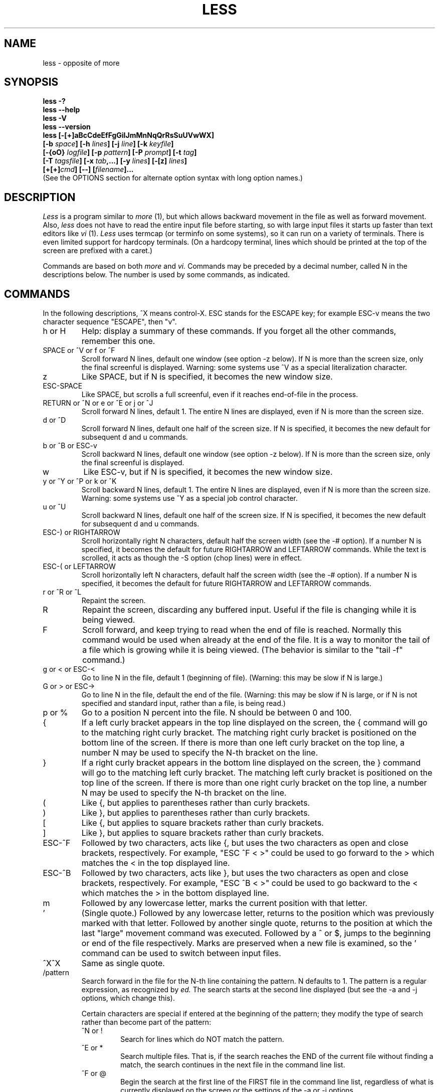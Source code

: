 .TH LESS 1 "Version 374: 19 Feb 2002"
.SH NAME
less \- opposite of more
.SH SYNOPSIS
.B "less -?"
.br
.B "less --help"
.br
.B "less -V"
.br
.B "less --version"
.br
.B "less [-[+]aBcCdeEfFgGiIJmMnNqQrRsSuUVwWX]"
.br
.B "     [-b \fIspace\fP] [-h \fIlines\fP] [-j \fIline\fP] [-k \fIkeyfile\fP]"
.br
.B "     [-{oO} \fIlogfile\fP] [-p \fIpattern\fP] [-P \fIprompt\fP] [-t \fItag\fP]"
.br
.B "     [-T \fItagsfile\fP] [-x \fItab\fP,...] [-y \fIlines\fP] [-[z] \fIlines\fP]"
.br
.B "     [+[+]\fIcmd\fP] [--] [\fIfilename\fP]..."
.br
(See the OPTIONS section for alternate option syntax with long option names.)

.SH DESCRIPTION
.I Less
is a program similar to 
.I more
(1), but which allows backward movement
in the file as well as forward movement.
Also,
.I less
does not have to read the entire input file before starting,
so with large input files it starts up faster than text editors like
.I vi
(1).
.I Less
uses termcap (or terminfo on some systems),
so it can run on a variety of terminals.
There is even limited support for hardcopy terminals.
(On a hardcopy terminal, lines which should be printed at the top
of the screen are prefixed with a caret.)
.PP
Commands are based on both
.I more
and
.I vi.
Commands may be preceded by a decimal number, 
called N in the descriptions below.
The number is used by some commands, as indicated.

.SH COMMANDS
In the following descriptions, ^X means control-X.
ESC stands for the ESCAPE key; for example ESC-v means the
two character sequence "ESCAPE", then "v".
.IP "h or H"
Help: display a summary of these commands.
If you forget all the other commands, remember this one.
.IP "SPACE or ^V or f or ^F"
Scroll forward N lines, default one window (see option -z below).
If N is more than the screen size, only the final screenful is displayed.
Warning: some systems use ^V as a special literalization character.
.IP "z"
Like SPACE, but if N is specified, it becomes the new window size.
.IP "ESC-SPACE"
Like SPACE, but scrolls a full screenful, even if it reaches
end-of-file in the process.
.IP "RETURN or ^N or e or ^E or j or ^J"
Scroll forward N lines, default 1.
The entire N lines are displayed, even if N is more than the screen size.
.IP "d or ^D"
Scroll forward N lines, default one half of the screen size.
If N is specified, it becomes the new default for 
subsequent d and u commands.
.IP "b or ^B or ESC-v"
Scroll backward N lines, default one window (see option -z below).
If N is more than the screen size, only the final screenful is displayed.
.IP "w"
Like ESC-v, but if N is specified, it becomes the new window size.
.IP "y or ^Y or ^P or k or ^K"
Scroll backward N lines, default 1.
The entire N lines are displayed, even if N is more than the screen size.
Warning: some systems use ^Y as a special job control character.
.IP "u or ^U"
Scroll backward N lines, default one half of the screen size.
If N is specified, it becomes the new default for 
subsequent d and u commands.
.IP "ESC-) or RIGHTARROW"
Scroll horizontally right N characters, default half the screen width
(see the -# option).
If a number N is specified, it becomes the default for future RIGHTARROW
and LEFTARROW commands.
While the text is scrolled, it acts as though the -S option
(chop lines) were in effect.
.IP "ESC-( or LEFTARROW"
Scroll horizontally left N characters, default half the screen width
(see the -# option).
If a number N is specified, it becomes the default for future RIGHTARROW
and LEFTARROW commands.
.IP "r or ^R or ^L"
Repaint the screen.
.IP R
Repaint the screen, discarding any buffered input.
Useful if the file is changing while it is being viewed.
.IP "F"
Scroll forward, and keep trying to read when the
end of file is reached.
Normally this command would be used when already at the end of the file.
It is a way to monitor the tail of a file which is growing
while it is being viewed.
(The behavior is similar to the "tail -f" command.)
.IP "g or < or ESC-<"
Go to line N in the file, default 1 (beginning of file).
(Warning: this may be slow if N is large.)
.IP "G or > or ESC->"
Go to line N in the file, default the end of the file.
(Warning: this may be slow if N is large,
or if N is not specified and
standard input, rather than a file, is being read.)
.IP "p or %"
Go to a position N percent into the file.
N should be between 0 and 100.
.IP "{"
If a left curly bracket appears in the top line displayed
on the screen,
the { command will go to the matching right curly bracket.
The matching right curly bracket is positioned on the bottom
line of the screen.
If there is more than one left curly bracket on the top line,
a number N may be used to specify the N-th bracket on the line.
.IP "}"
If a right curly bracket appears in the bottom line displayed
on the screen,
the } command will go to the matching left curly bracket.
The matching left curly bracket is positioned on the top
line of the screen.
If there is more than one right curly bracket on the top line,
a number N may be used to specify the N-th bracket on the line.
.IP "("
Like {, but applies to parentheses rather than curly brackets.
.IP ")"
Like }, but applies to parentheses rather than curly brackets.
.IP "["
Like {, but applies to square brackets rather than curly brackets.
.IP "]"
Like }, but applies to square brackets rather than curly brackets.
.IP "ESC-^F"
Followed by two characters,
acts like {, but uses the two characters as open and close brackets,
respectively.
For example, "ESC ^F < >" could be used to 
go forward to the > which matches the < in the top displayed line.
.IP "ESC-^B"
Followed by two characters,
acts like }, but uses the two characters as open and close brackets,
respectively.
For example, "ESC ^B < >" could be used to 
go backward to the < which matches the > in the bottom displayed line.
.IP m
Followed by any lowercase letter, 
marks the current position with that letter.
.IP "'"
(Single quote.)
Followed by any lowercase letter, returns to the position which
was previously marked with that letter.
Followed by another single quote, returns to the position at
which the last "large" movement command was executed.
Followed by a ^ or $, jumps to the beginning or end of the
file respectively.
Marks are preserved when a new file is examined,
so the ' command can be used to switch between input files.
.IP "^X^X"
Same as single quote.
.IP /pattern
Search forward in the file for the N-th line containing the pattern.
N defaults to 1.
The pattern is a regular expression, as recognized by
.I ed.
The search starts at the second line displayed
(but see the -a and -j options, which change this).
.sp
Certain characters are special
if entered at the beginning of the pattern;
they modify the type of search rather than become part of the pattern:
.RS
.IP "^N or !"
Search for lines which do NOT match the pattern.
.IP "^E or *"
Search multiple files.
That is, if the search reaches the END of the current file 
without finding a match,
the search continues in the next file in the command line list.
.IP "^F or @"
Begin the search at the first line of the FIRST file
in the command line list,
regardless of what is currently displayed on the screen
or the settings of the -a or -j options.
.IP "^K"
Highlight any text which matches the pattern on the current screen, 
but don't move to the first match (KEEP current position).
.IP "^R"
Don't interpret regular expression metacharacters;
that is, do a simple textual comparison.
.RE
.IP ?pattern
Search backward in the file for the N-th line containing the pattern.
The search starts at the line immediately before the top line displayed.
.sp
Certain characters are special as in the / command:
.RS
.IP "^N or !"
Search for lines which do NOT match the pattern.
.IP "^E or *"
Search multiple files.
That is, if the search reaches the beginning of the current file 
without finding a match,
the search continues in the previous file in the command line list.
.IP "^F or @"
Begin the search at the last line of the last file
in the command line list,
regardless of what is currently displayed on the screen
or the settings of the -a or -j options.
.IP "^K"
As in forward searches.
.IP "^R"
As in forward searches.
.RE
.IP "ESC-/pattern"
Same as "/*".
.IP "ESC-?pattern"
Same as "?*".
.IP n
Repeat previous search, for N-th line containing the last pattern.
If the previous search was modified by ^N, the search is made for the
N-th line NOT containing the pattern.
If the previous search was modified by ^E, the search continues
in the next (or previous) file if not satisfied in the current file.
If the previous search was modified by ^R, the search is done
without using regular expressions.
There is no effect if the previous search was modified by ^F or ^K.
.IP N
Repeat previous search, but in the reverse direction.
.IP "ESC-n"
Repeat previous search, but crossing file boundaries.
The effect is as if the previous search were modified by *.
.IP "ESC-N"
Repeat previous search, but in the reverse direction
and crossing file boundaries.
.IP "ESC-u"
Undo search highlighting.
Turn off highlighting of strings matching the current search pattern. 
If highlighting is already off because of a previous ESC-u command,
turn highlighting back on.
Any search command will also turn highlighting back on.
(Highlighting can also be disabled by toggling the -G option;
in that case search commands do not turn highlighting back on.)
.IP ":e [filename]"
Examine a new file.
If the filename is missing, the "current" file (see the :n and :p commands
below) from the list of files in the command line is re-examined.
A percent sign (%) in the filename is replaced by the name of the
current file.  
A pound sign (#) is replaced by the name of the previously examined file.
However, two consecutive percent signs are simply 
replaced with a single percent sign.  
This allows you to enter a filename that contains a percent sign
in the name.
Similarly, two consecutive pound signs are replaced with a single pound sign.
The filename is inserted into the command line list of files
so that it can be seen by subsequent :n and :p commands.
If the filename consists of several files, they are all inserted into
the list of files and the first one is examined.
If the filename contains one or more spaces,
the entire filename should be enclosed in double quotes
(also see the -" option).
.IP "^X^V or E"
Same as :e.
Warning: some systems use ^V as a special literalization character.
On such systems, you may not be able to use ^V.
.IP ":n"
Examine the next file (from the list of files given in the command line).
If a number N is specified, the N-th next file is examined.
.IP ":p"
Examine the previous file in the command line list.
If a number N is specified, the N-th previous file is examined.
.IP ":x"
Examine the first file in the command line list.
If a number N is specified, the N-th file in the list is examined.
.IP ":d"
Remove the current file from the list of files.
.IP "t"
Go to the next tag, if there were more than one matches for the current tag.
See the \-t option for more details about tags.
.IP "T"
Go to the previous tag, if there were more than one matches for the current tag.
.IP "= or ^G or :f"
Prints some information about the file being viewed,
including its name
and the line number and byte offset of the bottom line being displayed.
If possible, it also prints the length of the file,
the number of lines in the file
and the percent of the file above the last displayed line.
.IP \-
Followed by one of the command line option letters (see OPTIONS below),
this will change the setting of that option
and print a message describing the new setting.
If a ^P (CONTROL-P) is entered immediately after the dash,
the setting of the option is changed but no message is printed.
If the option letter has a numeric value (such as -b or -h),
or a string value (such as -P or -t),
a new value may be entered after the option letter.
If no new value is entered, a message describing
the current setting is printed and nothing is changed.
.IP \-\-
Like the \- command, but takes a long option name (see OPTIONS below)
rather than a single option letter.
You must press RETURN after typing the option name.
A ^P immediately after the second dash suppresses printing of a 
message describing the new setting, as in the \- command.
.IP \-+
Followed by one of the command line option letters
this will reset the option to its default setting
and print a message describing the new setting.
(The "\-+\fIX\fP" command does the same thing
as "\-+\fIX\fP" on the command line.)
This does not work for string-valued options.
.IP \-\-+
Like the \-+ command, but takes a long option name
rather than a single option letter.
.IP \-!
Followed by one of the command line option letters,
this will reset the option to the "opposite" of its default setting
and print a message describing the new setting.
This does not work for numeric or string-valued options.
.IP \-\-!
Like the \-! command, but takes a long option name
rather than a single option letter.
.IP _
(Underscore.)
Followed by one of the command line option letters,
this will print a message describing the current setting of that option.
The setting of the option is not changed.
.IP __
(Double underscore.)
Like the _ (underscore) command, but takes a long option name
rather than a single option letter.
You must press RETURN after typing the option name.
.IP +cmd
Causes the specified cmd to be executed each time a new file is examined.
For example, +G causes 
.I less
to initially display each file starting at the end 
rather than the beginning.
.IP V
Prints the version number of 
.I less 
being run.
.IP "q or Q or :q or :Q or ZZ"
Exits
.I less.
.PP
The following 
four
commands may or may not be valid, depending on your particular installation.
.PP
.IP v
Invokes an editor to edit the current file being viewed.
The editor is taken from the environment variable VISUAL if defined,
or EDITOR if VISUAL is not defined,
or defaults to "vi" if neither VISUAL nor EDITOR is defined.
See also the discussion of LESSEDIT under the section on PROMPTS below.
.IP "! shell-command"
Invokes a shell to run the shell-command given.
A percent sign (%) in the command is replaced by the name of the
current file.  
A pound sign (#) is replaced by the name of the previously examined file.
"!!" repeats the last shell command.
"!" with no shell command simply invokes a shell.
On Unix systems, the shell is taken from the environment variable SHELL,
or defaults to "sh".
On MS-DOS and OS/2 systems, the shell is the normal command processor.
.IP "| <m> shell-command"
<m> represents any mark letter.
Pipes a section of the input file to the given shell command.
The section of the file to be piped is between the first line on
the current screen and the position marked by the letter.
<m> may also be ^ or $ to indicate beginning or end of file respectively.
If <m> is . or newline, the current screen is piped.
.IP "s filename"
Save the input to a file.
This only works if the input is a pipe, not an ordinary file.
.PP
.SH OPTIONS
Command line options are described below.
Most options may be changed while
.I less 
is running, via the "\-" command.
.PP
Most options may be given in one of two forms: 
either a dash followed by a single letter,
or two dashes followed by a long option name.
A long option name may be abbreviated as long as
the abbreviation is unambiguous.
For example, --quit-at-eof may be abbreviated --quit, but not
--qui, since both --quit-at-eof and --quiet begin with --qui.
Some long option names are in uppercase, such as --QUIT-AT-EOF, as
distinct from --quit-at-eof.
Such option names need only have their first letter capitalized;
the remainder of the name may be in either case.
For example, --Quit-at-eof is equivalent to --QUIT-AT-EOF.
.PP
Options are also taken from the environment variable "LESS".
For example, 
to avoid typing "less -options ..." each time 
.I less 
is invoked, you might tell 
.I csh:
.sp
setenv LESS "-options"
.sp
or if you use 
.I sh:
.sp
LESS="-options"; export LESS
.sp
On MS-DOS, you don't need the quotes, but you should replace any 
percent signs in the options string by double percent signs.
.sp
The environment variable is parsed before the command line,
so command line options override the LESS environment variable.
If an option appears in the LESS variable, it can be reset
to its default value on the command line by beginning the command
line option with "\-+".
.sp
For options like -P or -D which take a following string,
a dollar sign ($) must be used to signal the end of the string.
For example, to set two -D options on MS-DOS, you must have
a dollar sign between them, like this:
.sp
LESS="-Dn9.1$-Ds4.1"
.sp
.IP "-? or --help"
This option displays a summary of the commands accepted by
.I less
(the same as the h command).
(Depending on how your shell interprets the question mark,
it may be necessary to quote the question mark, thus: "-\\?".)
.IP "-a or --search-skip-screen"
Causes searches to start after the last line
displayed on the screen, 
thus skipping all lines displayed on the screen.
By default, searches start at the second line on the screen
(or after the last found line; see the -j option).
.IP "-b\fIn\fP or --buffers=\fIn\fP"
Specifies the amount of buffer space
.I less
will use for each file, in units of kilobytes (1024 bytes).
By default 64K of buffer space is used for each file
(unless the file is a pipe; see the -B option).
The -b option specifies instead that \fIn\fP kilobytes of 
buffer space should be used for each file.
If \fIn\fP is -1, buffer space is unlimited; that is,
the entire file is read into memory.
.IP "-B or --auto-buffers"
By default, when data is read from a pipe,
buffers are allocated automatically as needed.
If a large amount of data is read from the pipe, this can cause
a large amount of memory to be allocated.
The -B option disables this automatic allocation of buffers for pipes,
so that only 64K 
(or the amount of space specified by the -b option)
is used for the pipe.
Warning: use of -B can result in erroneous display, since only the
most recently viewed part of the file is kept in memory; 
any earlier data is lost.
.IP "-c or --clear-screen"
Causes full screen repaints to be painted from the top line down.
By default,
full screen repaints are done by scrolling from the bottom of the screen.
.IP "-C or --CLEAR-SCREEN"
The -C option is like -c, but the screen is cleared before it is repainted.
.IP "-d or --dumb"
The -d option suppresses the error message
normally displayed if the terminal is dumb;
that is, lacks some important capability,
such as the ability to clear the screen or scroll backward.
The -d option does not otherwise change the behavior of
.I less
on a dumb terminal.
.IP "-D\fBx\fP\fIcolor\fP or --color=\fBx\fP\fIcolor\fP"
[MS-DOS only]
Sets the color of the text displayed.
\fBx\fP is a single character which selects the type of text whose color is 
being set: n=normal, s=standout, d=bold, u=underlined, k=blink.
\fIcolor\fP is a pair of numbers separated by a period.  
The first number selects the foreground color and the second selects 
the background color of the text.
A single number \fIN\fP is the same as \fIN.0\fP.
.IP "-e or --quit-at-eof"
Causes 
.I less 
to automatically exit
the second time it reaches end-of-file.
By default, the only way to exit 
.I less
is via the "q" command.
.IP "-E or --QUIT-AT-EOF"
Causes 
.I less
to automatically exit the first time it reaches end-of-file.
.IP "-f or --force"
Forces non-regular files to be opened.
(A non-regular file is a directory or a device special file.)
Also suppresses the warning message when a binary file is opened.
By default,
.I less
will refuse to open non-regular files.
.IP "-F or --quit-if-one-screen"
Causes
.I less
to automatically exit
if the entire file can be displayed on the first screen.
.IP "-g or --hilite-search"
Normally, 
.I less 
will highlight ALL strings which match the last search command.
The -g option changes this behavior to highlight only the particular string 
which was found by the last search command.
This can cause 
.I less 
to run somewhat faster than the default.
.IP "-G or --HILITE-SEARCH"
The -G option suppresses all highlighting of strings found by search commands.
.IP "-h\fIn\fP or ---max-back-scroll=\fIn\fP"
Specifies a maximum number of lines to scroll backward.
If it is necessary to scroll backward more than \fIn\fP lines,
the screen is repainted in a forward direction instead.
(If the terminal does not have the ability to scroll
backward, -h0 is implied.)
.IP "-i or --ignore-case"
Causes searches to ignore case; that is,
uppercase and lowercase are considered identical.
This option is ignored if any uppercase letters
appear in the search pattern; 
in other words,
if a pattern contains uppercase letters, then that search does not ignore case.
.IP "-I or --IGNORE-CASE"
Like -i, but searches ignore case even if 
the pattern contains uppercase letters.
.IP "-j\fIn\fP or --jump-target=\fIn\fP"
Specifies a line on the screen where the "target" line
is to be positioned.
A target line is the object of a text search, 
tag search, jump to a line number,
jump to a file percentage, or jump to a marked position.
The screen line is specified by a number: the top line on the screen
is 1, the next is 2, and so on.
The number may be negative to specify a line relative to the bottom
of the screen: the bottom line on the screen is -1, the second
to the bottom is -2, and so on.
If the -j option is used, searches begin at the line immediately
after the target line.
For example, if "-j4" is used, the target line is the
fourth line on the screen, so searches begin at the fifth line
on the screen.
.IP "-J or --status-column"
Displays a status column at the left edge of the screen.
The status column shows the lines that matched the current search.
The status column is also used if the -w or -W option is in effect.
.IP "-k\fIfilename\fP or --lesskey-file=\fIfilename\fP"
Causes
.I less
to open and interpret the named file as a
.I lesskey
(1) file.
Multiple -k options may be specified.
If the LESSKEY or LESSKEY_SYSTEM environment variable is set, or
if a lesskey file is found in a standard place (see KEY BINDINGS),
it is also used as a 
.I lesskey
file.
.IP "-m or --long-prompt"
Causes 
.I less
to prompt verbosely (like \fImore\fP),
with the percent into the file.
By default,
.I less
prompts with a colon.
.IP "-M or --LONG-PROMPT"
Causes 
.I less
to prompt even more verbosely than 
.I more.
.IP "-n or --line-numbers"
Suppresses line numbers.
The default (to use line numbers) may cause
.I less
to run more slowly in some cases, especially with a very large input file.
Suppressing line numbers with the -n option will avoid this problem.
Using line numbers means: the line number will be displayed in the verbose
prompt and in the = command,
and the v command will pass the current line number to the editor
(see also the discussion of LESSEDIT in PROMPTS below).
.IP "-N or --LINE-NUMBERS"
Causes a line number to be displayed at the beginning of
each line in the display.
.IP "-o\fIfilename\fP or --log-file=\fIfilename\fP"
Causes
.I less
to copy its input to the named file as it is being viewed.
This applies only when the input file is a pipe,
not an ordinary file.
If the file already exists, 
.I less
will ask for confirmation before overwriting it.
.IP "-O\fIfilename\fP or --LOG-FILE=\fIfilename\fP"
The -O option is like -o, but it will overwrite an existing
file without asking for confirmation.
.sp
If no log file has been specified,
the -o and -O options can be used from within 
.I less
to specify a log file.
Without a file name, they will simply report the name of the log file.
The "s" command is equivalent to specifying -o from within
.I less.
.IP "-p\fIpattern\fP or --pattern=\fIpattern\fP"
The -p option on the command line is equivalent to 
specifying +/\fIpattern\fP;
that is, it tells
.I less
to start at the first occurrence of \fIpattern\fP in the file.
.IP "-P\fIprompt\fP or --prompt=\fIprompt\fP"
Provides a way to tailor the three prompt
styles to your own preference.
This option would normally be put in the LESS environment
variable, rather than being typed in with each 
.I less
command.
Such an option must either be the last option in the LESS variable,
or be terminated by a dollar sign.
-Ps followed by a string changes the default (short) prompt 
to that string.
-Pm changes the medium (-m) prompt.
-PM changes the long (-M) prompt.
-Ph changes the prompt for the help screen.
-P= changes the message printed by the = command.
-Pw changes the message printed while waiting for data (in the F command).
All prompt strings consist of a sequence of 
letters and special escape sequences.
See the section on PROMPTS for more details.
.IP "-q or --quiet or --silent"
Causes moderately "quiet" operation:
the terminal bell is not rung 
if an attempt is made to scroll past the end of the file
or before the beginning of the file.
If the terminal has a "visual bell", it is used instead.
The bell will be rung on certain other errors,
such as typing an invalid character.
The default is to ring the terminal bell in all such cases.
.IP "-Q or --QUIET or --SILENT"
Causes totally "quiet" operation:
the terminal bell is never rung.
.IP "-r or --raw-control-chars"
Causes "raw" control characters to be displayed.
The default is to display control characters using the caret notation;
for example, a control-A (octal 001) is displayed as "^A".
Warning: when the -r option is used,
.I less
cannot keep track of the actual appearance of the screen
(since this depends on how the screen responds to
each type of control character).
Thus, various display problems may result,
such as long lines being split in the wrong place.
.IP "-R or --RAW-CONTROL-CHARS"
Like -r, but tries to keep track of the screen appearance where possible.
This works only if the input consists of normal text and possibly some
ANSI "color" escape sequences, which are sequences of the form:
.sp
	ESC [ ... m
.sp
where the "..." is zero or more characters other than "m".
For the purpose of keeping track of screen appearance,
all control characters and all ANSI color escape sequences are
assumed to not move the cursor.
You can make
.I less
think that characters other than "m" can end ANSI color escape sequences
by setting the environment variable LESSANSIENDCHARS to the list of
characters which can end a color escape sequence.
.IP "-s or --squeeze-blank-lines"
Causes consecutive blank lines to be squeezed into a single blank line.
This is useful when viewing
.I nroff
output.
.IP "-S or --chop-long-lines"
Causes lines longer than the screen width to be
chopped rather than folded.
That is, the remainder of a long line is simply discarded.
The default is to fold long lines; that is, display the remainder
on the next line.
.IP "-t\fItag\fP or --tag=\fItag\fP"
The -t option, followed immediately by a TAG,
will edit the file containing that tag.
For this to work, tag information must be available;
for example, there may be a file in the current directory called "tags",
which was previously built by 
.I ctags
(1) or an equivalent command.
If the environment variable LESSGLOBALTAGS is set, it is taken to be
the name of a command compatible with 
.I global
(1), and that command is executed to find the tag.
(See http://www.gnu.org/software/global/global.html).
The -t option may also be specified from within 
.I less 
(using the \- command) as a way of examining a new file.
The command ":t" is equivalent to specifying -t from within
.I less.
.IP "-T\fItagsfile\fP or --tag-file=\fItagsfile\fP"
Specifies a tags file to be used instead of "tags".
.IP "-u or --underline-special"
Causes backspaces and carriage returns to be treated as printable characters;
that is, they are sent to the terminal when they appear in the input.
.IP "-U or --UNDERLINE-SPECIAL"
Causes backspaces, tabs and carriage returns to be 
treated as control characters;
that is, they are handled as specified by the -r option.
.sp
By default, if neither -u nor -U is given,
backspaces which appear adjacent to an underscore character
are treated specially:
the underlined text is displayed 
using the terminal's hardware underlining capability.
Also, backspaces which appear between two identical characters
are treated specially: 
the overstruck text is printed 
using the terminal's hardware boldface capability.
Other backspaces are deleted, along with the preceding character.
Carriage returns immediately followed by a newline are deleted.
other carriage returns are handled as specified by the -r option.
Text which is overstruck or underlined can be searched for
if neither -u nor -U is in effect.
.IP "-V or --version"
Displays the version number of 
.I less.
.IP "-w or --hilite-unread"
Temporarily highlights the first "new" line after a forward movement
of a full page.
The first "new" line is the line immediately following the line previously
at the bottom of the screen.
Also highlights the target line after a g or p command.
The highlight is removed at the next command which causes movement.
The entire line is highlighted, unless the -J option is in effect,
in which case only the status column is highlighted.
.IP "-W or --HILITE-UNREAD"
Like -w, but temporarily highlights the first new line after any 
forward movement command larger than one line.
.IP "-x\fIn\fP,... or --tabs=\fIn\fP,..."
Sets tab stops.
If only one \fIn\fP is specified, tab stops are set at multiples of \fIn\fP.
If multiple values separated by commas are specified, tab stops
are set at those positions, and then continue with the same spacing as the
last two.
For example, \fI-x9,17\fP will set tabs at positions 9, 17, 25, 33, etc.
The default for \fIn\fP is 8.
.IP "-X or --no-init"
Disables sending the termcap initialization and deinitialization strings
to the terminal.
This is sometimes desirable if the deinitialization string does
something unnecessary, like clearing the screen.
.IP "--no-keypad"
Disables sending the keypad initialization and deinitialization strings
to the terminal.
This is sometimes useful if the keypad strings make the numeric
keypad behave in an undesirable manner.
.IP "-y\fIn\fP or --max-forw-scroll=\fIn\fP"
Specifies a maximum number of lines to scroll forward.
If it is necessary to scroll forward more than \fIn\fP lines,
the screen is repainted instead.
The -c or -C option may be used to repaint from the top of
the screen if desired.
By default, any forward movement causes scrolling.
.IP "-[z]\fIn\fP or --window=\fIn\fP"
Changes the default scrolling window size to \fIn\fP lines.
The default is one screenful.
The z and w commands can also be used to change the window size.
The "z" may be omitted for compatibility with
.I more.
If the number
.I n
is negative, it indicates 
.I n
lines less than the current screen size.
For example, if the screen is 24 lines, \fI-z-4\fP sets the 
scrolling window to 20 lines.  If the screen is resized to 40 lines,
the scrolling window automatically changes to 36 lines.
.IP -"\fIcc\fP\ or\ --quotes=\fIcc\fP
Changes the filename quoting character.
This may be necessary if you are trying to name a file
which contains both spaces and quote characters.
Followed by a single character, this changes the quote character to that
character.
Filenames containing a space should then be surrounded by that character
rather than by double quotes.
Followed by two characters, changes the open quote to the first character,
and the close quote to the second character.
Filenames containing a space should then be preceded by the open quote
character and followed by the close quote character.
Note that even after the quote characters are changed, this option
remains -" (a dash followed by a double quote).
.IP "-~ or --tilde"
Normally lines after end of file are displayed as a single tilde (~).
This option causes lines after end of file to be displayed as blank lines.
.IP "-# or --shift"
Specifies the default number of positions to scroll horizontally
in the RIGHTARROW and LEFTARROW commands.
If the number specified is zero, it sets the default number of
positions to one half of the screen width.
.IP --
A command line argument of "--" marks the end of option arguments.
Any arguments following this are interpreted as filenames.
This can be useful when viewing a file whose name begins with a "-" or "+".
.IP +
If a command line option begins with \fB+\fP,
the remainder of that option is taken to be an initial command to
.I less.
For example, +G tells
.I less
to start at the end of the file rather than the beginning,
and +/xyz tells it to start at the first occurrence of "xyz" in the file.
As a special case, +<number> acts like +<number>g; 
that is, it starts the display at the specified line number
(however, see the caveat under the "g" command above).
If the option starts with ++, the initial command applies to
every file being viewed, not just the first one.
The + command described previously
may also be used to set (or change) an initial command for every file.

.SH "LINE EDITING"
When entering command line at the bottom of the screen
(for example, a filename for the :e command,
or the pattern for a search command),
certain keys can be used to manipulate the command line.
Most commands have an alternate form in [ brackets ] which can be used if
a key does not exist on a particular keyboard. 
(The bracketed forms do not work in the MS-DOS version.)
Any of these special keys may be entered literally by preceding
it with the "literal" character, either ^V or ^A.
A backslash itself may also be entered literally by entering two backslashes.
.IP "LEFTARROW [ ESC-h ]"
Move the cursor one space to the left.
.IP "RIGHTARROW [ ESC-l ]"
Move the cursor one space to the right.
.IP "^LEFTARROW [ ESC-b or ESC-LEFTARROW ]"
(That is, CONTROL and LEFTARROW simultaneously.)
Move the cursor one word to the left.
.IP "^RIGHTARROW [ ESC-w or ESC-RIGHTARROW ]"
(That is, CONTROL and RIGHTARROW simultaneously.)
Move the cursor one word to the right.
.IP "HOME [ ESC-0 ]"
Move the cursor to the beginning of the line.
.IP "END [ ESC-$ ]"
Move the cursor to the end of the line.
.IP "BACKSPACE"
Delete the character to the left of the cursor,
or cancel the command if the command line is empty.
.IP "DELETE or [ ESC-x ]"
Delete the character under the cursor.
.IP "^BACKSPACE [ ESC-BACKSPACE ]"
(That is, CONTROL and BACKSPACE simultaneously.)
Delete the word to the left of the cursor.
.IP "^DELETE [ ESC-X or ESC-DELETE ]"
(That is, CONTROL and DELETE simultaneously.)
Delete the word under the cursor.
.IP "UPARROW [ ESC-k ]"
Retrieve the previous command line.
.IP "DOWNARROW [ ESC-j ]"
Retrieve the next command line.
.IP "TAB"
Complete the partial filename to the left of the cursor.
If it matches more than one filename, the first match
is entered into the command line.
Repeated TABs will cycle thru the other matching filenames.
If the completed filename is a directory, a "/" is appended to the filename.
(On MS-DOS systems, a "\\" is appended.)
The environment variable LESSSEPARATOR can be used to specify a 
different character to append to a directory name.
.IP "BACKTAB [ ESC-TAB ]"
Like, TAB, but cycles in the reverse direction thru the matching filenames.
.IP "^L"
Complete the partial filename to the left of the cursor.
If it matches more than one filename, all matches are entered into
the command line (if they fit).
.IP "^U (Unix and OS/2) or ESC (MS-DOS)"
Delete the entire command line,
or cancel the command if the command line is empty.
If you have changed your line-kill character in Unix to something
other than ^U, that character is used instead of ^U.

.SH "KEY BINDINGS"
You may define your own 
.I less
commands by using the program 
.I lesskey
(1)
to create a lesskey file.
This file specifies a set of command keys and an action
associated with each key.
You may also use
.I lesskey
to change the line-editing keys (see LINE EDITING),
and to set environment variables.
If the environment variable LESSKEY is set,
.I less
uses that as the name of the lesskey file.
Otherwise, 
.I less
looks in a standard place for the lesskey file:
On Unix systems,
.I less
looks for a lesskey file called "$HOME/.less".
On MS-DOS and Windows systems,
.I less
looks for a lesskey file called "$HOME/_less", and if it is not found there,
then looks for a lesskey file called "_less" in any directory specified
in the PATH environment variable.
On OS/2 systems,
.I less
looks for a lesskey file called "$HOME/less.ini", and if it is not found,
then looks for a lesskey file called "less.ini" in any directory specified
in the INIT environment variable, and if it not found there,
then looks for a lesskey file called "less.ini" in any directory specified
in the PATH environment variable.
See the
.I lesskey
manual page for more details.
.P
A system-wide lesskey file may also be set up to provide key bindings.
If a key is defined in both a local lesskey file and in the
system-wide file, key bindings in the local file take precedence over 
those in the system-wide file.
If the environment variable LESSKEY_SYSTEM is set,
.I less
uses that as the name of the system-wide lesskey file.
Otherwise,
.I less 
looks in a standard place for the system-wide lesskey file:
On Unix systems, the system-wide lesskey file is /usr/local/etc/sysless.
(However, if 
.I less 
was built with a different sysconf directory than /usr/local/etc,
that directory is where the sysless file is found.)
On MS-DOS and Windows systems, the system-wide lesskey file is c:\\_sysless.
On OS/2 systems, the system-wide lesskey file is c:\\sysless.ini.

.SH "INPUT PREPROCESSOR"
You may define an "input preprocessor" for 
.I less.
Before
.I less
opens a file, it first gives your input preprocessor a chance to modify the
way the contents of the file are displayed.
An input preprocessor is simply an executable program (or shell script),
which writes the contents of the file to a different file,
called the replacement file.
The contents of the replacement file are then displayed 
in place of the contents of the original file.
However, it will appear to the user as if the original file is opened;
that is, 
.I less
will display the original filename as the name of the current file.
.PP
An input preprocessor receives one command line argument, the original filename,
as entered by the user.
It should create the replacement file, and when finished,
print the name of the replacement file to its standard output.
If the input preprocessor does not output a replacement filename, 
.I less
uses the original file, as normal.
The input preprocessor is not called when viewing standard input.
To set up an input preprocessor, set the LESSOPEN environment variable
to a command line which will invoke your input preprocessor.
This command line should include one occurrence of the string "%s", 
which will be replaced by the filename
when the input preprocessor command is invoked.
.PP
When 
.I less
closes a file opened in such a way, it will call another program,
called the input postprocessor,
which may perform any desired clean-up action (such as deleting the
replacement file created by LESSOPEN).
This program receives two command line arguments, the original filename
as entered by the user, and the name of the replacement file.
To set up an input postprocessor, set the LESSCLOSE environment variable 
to a command line which will invoke your input postprocessor.
It may include two occurrences of the string "%s"; 
the first is replaced with the original name of the file and 
the second with the name of the replacement file, 
which was output by LESSOPEN.
.PP
For example, on many Unix systems, these two scripts will allow you
to keep files in compressed format, but still let
.I less
view them directly:
.PP
lessopen.sh:
.br
	#! /bin/sh
.br
	case "$1" in
.br
	*.Z)	uncompress -c $1  >/tmp/less.$$  2>/dev/null
.br
		if [ -s /tmp/less.$$ ]; then 
.br
			echo /tmp/less.$$
.br
		else
.br
			rm -f /tmp/less.$$
.br
		fi
.br
		;;
.br
	esac
.PP
lessclose.sh:
.br
	#! /bin/sh
.br
	rm $2
.PP
To use these scripts, put them both where they can be executed and
set LESSOPEN="lessopen.sh\ %s", and
LESSCLOSE="lessclose.sh\ %s\ %s".
More complex LESSOPEN and LESSCLOSE scripts may be written
to accept other types of compressed files, and so on.
.PP
It is also possible to set up an input preprocessor to
pipe the file data directly to 
.I less,
rather than putting the data into a replacement file.
This avoids the need to decompress the entire file before 
starting to view it.
An input preprocessor that works this way is called an input pipe.
An input pipe, instead of writing the name of a replacement file on
its standard output,
writes the entire contents of the replacement file on its standard output.
If the input pipe does not write any characters on its standard output,
then there is no replacement file and 
.I less
uses the original file, as normal.
To use an input pipe,
make the first character in the LESSOPEN environment variable a 
vertical bar (|) to signify that the input preprocessor is an input pipe.
.PP
For example, on many Unix systems, this script will work like the
previous example scripts:
.PP
lesspipe.sh:
.br
	#! /bin/sh
.br
	case "$1" in
.br
	*.Z)	uncompress -c $1  2>/dev/null
.br
		;;
.br
	esac
.br
.PP
To use this script, put it where it can be executed and set
LESSOPEN="|lesspipe.sh %s".
When an input pipe is used, a LESSCLOSE postprocessor can be used,
but it is usually not necessary since there is no replacement file
to clean up.
In this case, the replacement file name passed to the LESSCLOSE
postprocessor is "-".

.SH "NATIONAL CHARACTER SETS"
There are three types of characters in the input file:
.IP "normal characters"
can be displayed directly to the screen.
.IP "control characters"
should not be displayed directly, but are expected to be found
in ordinary text files (such as backspace and tab).
.IP "binary characters"
should not be displayed directly and are not expected to be found
in text files.
.PP
A "character set" is simply a description of which characters are to
be considered normal, control, and binary.
The LESSCHARSET environment variable may be used to select a character set.
Possible values for LESSCHARSET are:
.IP ascii
BS, TAB, NL, CR, and formfeed are control characters,
all chars with values between 32 and 126 are normal,
and all others are binary.
.IP iso8859
Selects an ISO 8859 character set.
This is the same as ASCII, except characters between 160 and 255 are
treated as normal characters.
.IP latin1
Same as iso8859.
.IP latin9
Same as iso8859.
.IP dos
Selects a character set appropriate for MS-DOS.
.IP ebcdic
Selects an EBCDIC character set.
.IP IBM-1047
Selects an EBCDIC character set used by OS/390 Unix Services.
This is the EBCDIC analogue of latin1.  You get similar results
by setting either LESSCHARSET=IBM-1047 or LC_CTYPE=en_US
in your environment.
.IP koi8-r
Selects a Russian character set.
.IP next
Selects a character set appropriate for NeXT computers.
.IP utf-8
Selects the UTF-8 encoding of the ISO 10646 character set.
.PP
In special cases, it may be desired to tailor
.I less
to use a character set other than the ones definable by LESSCHARSET.
In this case, the environment variable LESSCHARDEF can be used
to define a character set.
It should be set to a string where each character in the string represents
one character in the character set.
The character "." is used for a normal character, "c" for control,
and "b" for binary.
A decimal number may be used for repetition.
For example, "bccc4b." would mean character 0 is binary,
1, 2 and 3 are control, 4, 5, 6 and 7 are binary, and 8 is normal.
All characters after the last are taken to be the same as the last,
so characters 9 through 255 would be normal.
(This is an example, and does not necessarily 
represent any real character set.)
.PP
This table shows the value of LESSCHARDEF which is equivalent
to each of the possible values for LESSCHARSET:
.sp
	ascii\ 	8bcccbcc18b95.b
.br
	dos\ \ \ 	8bcccbcc12bc5b95.b.
.br
	ebcdic	5bc6bcc7bcc41b.9b7.9b5.b..8b6.10b6.b9.7b
.br
	\ \ \ \ \ \ 	9.8b8.17b3.3b9.7b9.8b8.6b10.b.b.b.
.br
	IBM-1047	4cbcbc3b9cbccbccbb4c6bcc5b3cbbc4bc4bccbc
	\ \ \ \ \ \ 	191.b
.br
	iso8859	8bcccbcc18b95.33b.
.br
	koi8-r	8bcccbcc18b95.b128.
.br
	latin1	8bcccbcc18b95.33b.
.br
	next\ \ 	8bcccbcc18b95.bb125.bb
.PP
If neither LESSCHARSET nor LESSCHARDEF is set,
but the string "UTF-8" is found in the LC_ALL, LC_TYPE or LANG
environment variables, then the default character set is utf-8.
.PP
If that string is not found, but your system supports the
.I setlocale
interface,
.I less
will use setlocale to determine the character set.
setlocale is controlled by setting the LANG or LC_CTYPE environment
variables.
.PP
Finally, if the
.I setlocale
interface is also not available, the default character set is latin1.
.PP
Control and binary characters are displayed in standout (reverse video).
Each such character is displayed in caret notation if possible
(e.g. ^A for control-A).  Caret notation is used only if 
inverting the 0100 bit results in a normal printable character.
Otherwise, the character is displayed as a hex number in angle brackets.
This format can be changed by 
setting the LESSBINFMT environment variable.
LESSBINFMT may begin with a "*" and one character to select 
the display attribute:
"*k" is blinking, "*d" is bold, "*u" is underlined, "*s" is standout,
and "*n" is normal.
If LESSBINFMT does not begin with a "*", normal attribute is assumed.
The remainder of LESSBINFMT is a string which may include one
printf-style escape sequence (a % followed by x, X, o, d, etc.).
For example, if LESSBINFMT is "*u[%x]", binary characters
are displayed in underlined hexadecimal surrounded by brackets.
The default if no LESSBINFMT is specified is "*s<%X>".

.SH "PROMPTS"
The -P option allows you to tailor the prompt to your preference.
The string given to the -P option replaces the specified prompt string.
Certain characters in the string are interpreted specially.
The prompt mechanism is rather complicated to provide flexibility,
but the ordinary user need not understand the details of constructing
personalized prompt strings.
.sp
A percent sign followed by a single character is expanded
according to what the following character is:
.IP "%b\fIX\fP"
Replaced by the byte offset into the current input file.
The b is followed by a single character (shown as \fIX\fP above)
which specifies the line whose byte offset is to be used.
If the character is a "t", the byte offset of the top line in the
display is used,
an "m" means use the middle line,
a "b" means use the bottom line,
a "B" means use the line just after the bottom line,
and a "j" means use the "target" line, as specified by the -j option.
.IP "%B"
Replaced by the size of the current input file.
.IP "%c"
Replaced by the column number of the text appearing in the first
column of the screen.
.IP "%d\fIX\fP"
Replaced by the page number of a line in the input file.
The line to be used is determined by the \fIX\fP, as with the %b option.
.IP "%D"
Replaced by the number of pages in the input file,
or equivalently, the page number of the last line in the input file.
.IP "%E"
Replaced by the name of the editor (from the VISUAL environment variable,
or the EDITOR environment variable if VISUAL is not defined).
See the discussion of the LESSEDIT feature below.
.IP "%f"
Replaced by the name of the current input file.
.IP "%i"
Replaced by the index of the current file in the list of
input files.
.IP "%l\fIX\fP"
Replaced by the line number of a line in the input file.
The line to be used is determined by the \fIX\fP, as with the %b option.
.IP "%L"
Replaced by the line number of the last line in the input file.
.IP "%m"
Replaced by the total number of input files.
.IP "%p\fIX\fP"
Replaced by the percent into the current input file, based on byte offsets.
The line used is determined by the \fIX\fP as with the %b option.
.IP "%P\fIX\fP"
Replaced by the percent into the current input file, based on line numbers.
The line used is determined by the \fIX\fP as with the %b option.
.IP "%s"
Same as %B.
.IP "%t"
Causes any trailing spaces to be removed.
Usually used at the end of the string, but may appear anywhere.
.IP "%x"
Replaced by the name of the next input file in the list.
.PP
If any item is unknown (for example, the file size if input
is a pipe), a question mark is printed instead.
.PP
The format of the prompt string can be changed
depending on certain conditions.
A question mark followed by a single character acts like an "IF":
depending on the following character, a condition is evaluated.
If the condition is true, any characters following the question mark
and condition character, up to a period, are included in the prompt.
If the condition is false, such characters are not included.
A colon appearing between the question mark and the
period can be used to establish an "ELSE": any characters between
the colon and the period are included in the string if and only if
the IF condition is false.
Condition characters (which follow a question mark) may be:
.IP "?a"
True if any characters have been included in the prompt so far.
.IP "?b\fIX\fP"
True if the byte offset of the specified line is known.
.IP "?B"
True if the size of current input file is known.
.IP "?c"
True if the text is horizontally shifted (%c is not zero).
.IP "?d\fIX\fP"
True if the page number of the specified line is known.
.IP "?e"
True if at end-of-file.
.IP "?f"
True if there is an input filename
(that is, if input is not a pipe).
.IP "?l\fIX\fP"
True if the line number of the specified line is known.
.IP "?L"
True if the line number of the last line in the file is known.
.IP "?m"
True if there is more than one input file.
.IP "?n"
True if this is the first prompt in a new input file.
.IP "?p\fIX\fP"
True if the percent into the current input file, based on byte offsets,
of the specified line is known.
.IP "?P\fIX\fP"
True if the percent into the current input file, based on line numbers,
of the specified line is known.
.IP "?s"
Same as "?B".
.IP "?x"
True if there is a next input file
(that is, if the current input file is not the last one).
.PP
Any characters other than the special ones
(question mark, colon, period, percent, and backslash)
become literally part of the prompt.
Any of the special characters may be included in the prompt literally
by preceding it with a backslash.
.PP
Some examples:
.sp
?f%f:Standard input.
.sp
This prompt prints the filename, if known;
otherwise the string "Standard input".
.sp
?f%f .?ltLine %lt:?pt%pt\\%:?btByte %bt:-...
.sp
This prompt would print the filename, if known.
The filename is followed by the line number, if known,
otherwise the percent if known, otherwise the byte offset if known.
Otherwise, a dash is printed.
Notice how each question mark has a matching period,
and how the % after the %pt
is included literally by escaping it with a backslash.
.sp
?n?f%f\ .?m(file\ %i\ of\ %m)\ ..?e(END)\ ?x-\ Next\\:\ %x..%t
.sp
This prints the filename if this is the first prompt in a file,
followed by the "file N of N" message if there is more
than one input file.
Then, if we are at end-of-file, the string "(END)" is printed
followed by the name of the next file, if there is one.
Finally, any trailing spaces are truncated.
This is the default prompt.
For reference, here are the defaults for
the other two prompts (-m and -M respectively).
Each is broken into two lines here for readability only.
.nf
.sp
?n?f%f\ .?m(file\ %i\ of\ %m)\ ..?e(END)\ ?x-\ Next\\:\ %x.:
	?pB%pB\\%:byte\ %bB?s/%s...%t
.sp
?f%f\ .?n?m(file\ %i\ of\ %m)\ ..?ltlines\ %lt-%lb?L/%L.\ :
	byte\ %bB?s/%s.\ .?e(END)\ ?x-\ Next\\:\ %x.:?pB%pB\\%..%t
.sp
.fi
And here is the default message produced by the = command:
.nf
.sp
?f%f\ .?m(file\ %i\ of\ %m)\ .?ltlines\ %lt-%lb?L/%L.\ .
	byte\ %bB?s/%s.\ ?e(END)\ :?pB%pB\\%..%t
.fi
.PP
The prompt expansion features are also used for another purpose:
if an environment variable LESSEDIT is defined, it is used
as the command to be executed when the v command is invoked.
The LESSEDIT string is expanded in the same way as the prompt strings.
The default value for LESSEDIT is:
.nf
.sp
	%E\ ?lm+%lm.\ %f
.sp
.fi
Note that this expands to the editor name, followed by a + and the
line number, followed by the file name.
If your editor does not accept the "+linenumber" syntax, or has other
differences in invocation syntax, the LESSEDIT variable can be 
changed to modify this default.

.SH SECURITY
When the environment variable LESSSECURE is set to 1,
.I less
runs in a "secure" mode.
This means these features are disabled:
.RS
.IP "!"
the shell command
.IP "|"
the pipe command
.IP ":e"
the examine command.
.IP "v"
the editing command
.IP "s  -o"
log files
.IP "-k"
use of lesskey files
.IP "-t"
use of tags files
.IP " "
metacharacters in filenames, such as *
.IP " "
filename completion (TAB, ^L)
.RE
.PP
Less can also be compiled to be permanently in "secure" mode.

.SH "ENVIRONMENT VARIABLES"
Environment variables may be specified either in the system environment
as usual, or in a 
.I lesskey
(1) file.
If environment variables are defined in more than one place, 
variables defined in a local lesskey file take precedence over
variables defined in the system environment, which take precedence
over variables defined in the system-wide lesskey file.
.IP COLUMNS
Sets the number of columns on the screen.
Takes precedence over the number of columns specified by the TERM variable.
(But if you have a windowing system which supports TIOCGWINSZ or WIOCGETD,
the window system's idea of the screen size takes precedence over the
LINES and COLUMNS environment variables.)
.IP EDITOR
The name of the editor (used for the v command).
.IP HOME
Name of the user's home directory
(used to find a lesskey file on Unix and OS/2 systems).
.IP "HOMEDRIVE, HOMEPATH"
Concatenation of the HOMEDRIVE and HOMEPATH environment variables is
the name of the user's home directory if the HOME variable is not set
(only in the Windows version).
.IP INIT
Name of the user's init directory (used to find a lesskey file on OS/2 systems).
.IP LANG
Language for determining the character set.
.IP LC_CTYPE
Language for determining the character set.
.IP LESS
Options which are passed to 
.I less
automatically.
.IP LESSANSIENDCHARS
Characters which are assumed to end an ANSI color escape sequence
(default "m").
.IP LESSBINFMT
Format for displaying non-printable, non-control characters.
.IP LESSCHARDEF
Defines a character set.
.IP LESSCHARSET
Selects a predefined character set.
.IP LESSCLOSE
Command line to invoke the (optional) input-postprocessor.
.IP LESSECHO
Name of the lessecho program (default "lessecho").
The lessecho program is needed to expand metacharacters, such as * and ?,
in filenames on Unix systems.
.IP LESSEDIT
Editor prototype string (used for the v command).
See discussion under PROMPTS.
.IP LESSGLOBALTAGS
Name of the command used by the -t option to find global tags.
Normally should be set to "global" if your system has the
.I global
(1) command.  If not set, global tags are not used.
.IP LESSKEY
Name of the default lesskey(1) file.
.IP LESSKEY_SYSTEM
Name of the default system-wide lesskey(1) file.
.IP LESSMETACHARS
List of characters which are considered "metacharacters" by the shell.
.IP LESSMETAESCAPE
Prefix which less will add before each metacharacter in a
command sent to the shell.
If LESSMETAESCAPE is an empty string, commands containing
metacharacters will not be passed to the shell.
.IP LESSOPEN
Command line to invoke the (optional) input-preprocessor.
.IP LESSSECURE
Runs less in "secure" mode.
See discussion under SECURITY.
.IP LESSSEPARATOR
String to be appended to a directory name in filename completion.
.IP LINES
Sets the number of lines on the screen.
Takes precedence over the number of lines specified by the TERM variable.
(But if you have a windowing system which supports TIOCGWINSZ or WIOCGETD,
the window system's idea of the screen size takes precedence over the
LINES and COLUMNS environment variables.)
.IP PATH
User's search path (used to find a lesskey file 
on MS-DOS and OS/2 systems).
.IP SHELL
The shell used to execute the ! command, as well as to expand filenames.
.IP TERM
The type of terminal on which
.I less
is being run.
.IP VISUAL
The name of the editor (used for the v command).

.SH "SEE ALSO"
lesskey(1)

.SH WARNINGS
The = command and prompts (unless changed by -P)
report the line numbers of the lines at the top and bottom of the screen,
but the byte and percent of the line after the one at the bottom of the screen.
.PP
If the :e command is used to name more than one file,
and one of the named files has been viewed previously,
the new files may be entered into the list in an unexpected order.
.PP
On certain older terminals (the so-called "magic cookie" terminals),
search highlighting will cause an erroneous display.
On such terminals, search highlighting is disabled by default 
to avoid possible problems.
.PP
In certain cases, when search highlighting is enabled and 
a search pattern begins with a ^,
more text than the matching string may be highlighted.
(This problem does not occur when less is compiled to use the POSIX
regular expression package.)
.PP
When viewing text containing ANSI color escape sequences using the -R option,
searching will not find text containing an embedded escape sequence.
Also, search highlighting may change the color of some of the text
which follows the highlighted text.
.PP
On some systems,
.I setlocale
claims that ASCII characters 0 thru 31 are control characters 
rather than binary characters.
This causes 
.I less 
to treat some binary files as ordinary, non-binary files.
To workaround this problem, set the environment variable
LESSCHARSET to "ascii" (or whatever character set is appropriate).
.PP
See http://www.greenwoodsoftware.com/less for the latest list of known bugs in this
version of less.

.SH COPYRIGHT
Copyright (C) 2001  Mark Nudelman
.PP
less is part of the GNU project and is free software.
You can redistribute it and/or modify it
under the terms of either
(1) the GNU General Public License as published by
the Free Software Foundation; or (2) the Less License.
See the file README in the less distribution for more details
regarding redistribution.
You should have received a copy of the GNU General Public License 
along with the source for less; see the file COPYING.
If not, write to the Free Software Foundation, 59 Temple Place,
Suite 330, Boston, MA  02111-1307, USA.
You should also have received a copy of the Less License;
see the file LICENSE.
.PP
less is distributed in the hope that it will be useful, but
WITHOUT ANY WARRANTY; without even the implied warranty of MERCHANTABILITY
or FITNESS FOR A PARTICULAR PURPOSE.
See the GNU General Public License for more details.

.SH AUTHOR
.PP
Mark Nudelman <markn@greenwoodsoftware.com>
.br
Send bug reports or comments to the above address or to bug-less@gnu.org.
.br
For more information, see the less homepage at http://www.greenwoodsoftware.com/less.
